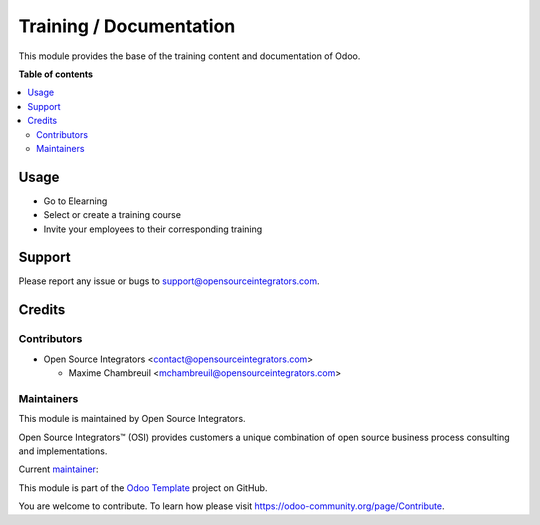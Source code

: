 ========================
Training / Documentation
========================

.. |badge1| image:: https://img.shields.io/badge/maturity-Beta-yellow.png
    :target: https://odoo-community.org/page/development-status
    :alt: Beta
.. |badge2| image:: https://img.shields.io/badge/licence-AGPL--3-blue.png
    :target: http://www.gnu.org/licenses/lgpl-3.0-standalone.html
    :alt: License: AGPL-3

|badge1| |badge2|

This module provides the base of the training content and documentation of Odoo.

**Table of contents**

.. contents::
   :local:

Usage
=====

* Go to Elearning
* Select or create a training course
* Invite your employees to their corresponding training

Support
=======

Please report any issue or bugs to support@opensourceintegrators.com.

Credits
=======

Contributors
------------

* Open Source Integrators <contact@opensourceintegrators.com>

  * Maxime Chambreuil <mchambreuil@opensourceintegrators.com>

Maintainers
-----------

This module is maintained by Open Source Integrators.

.. image:: https://github.com/ursais.png
   :alt: Open Source Integrators
   :target: https://www.opensourceintegrators.com

Open Source Integrators™ (OSI) provides customers a unique combination of
open source business process consulting and implementations.

.. |maintainer-max3903| image:: https://github.com/max3903.png?size=40px
    :target: https://github.com/max3903
    :alt: max3903

Current `maintainer <https://odoo-community.org/page/maintainer-role>`__:

|maintainer-max3903|

This module is part of the `Odoo Template <https://github.com/ursais/odoo-template>`_ project on GitHub.

You are welcome to contribute. To learn how please visit https://odoo-community.org/page/Contribute.
